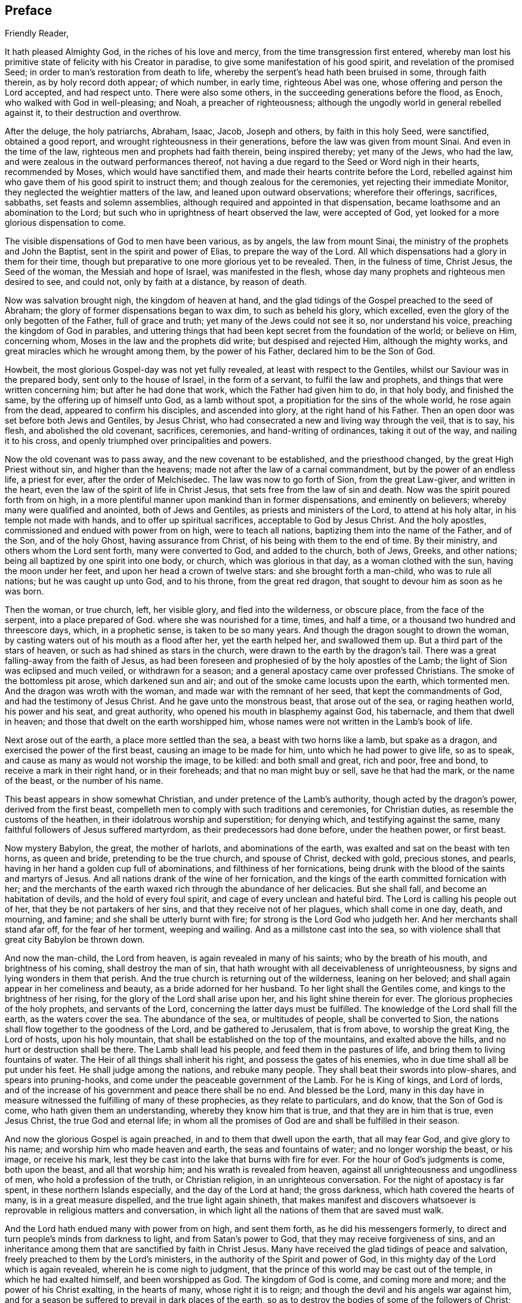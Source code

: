 == Preface

[.salutation]
Friendly Reader,

It hath pleased Almighty God, in the riches of his love and mercy,
from the time transgression first entered,
whereby man lost his primitive state of felicity with his Creator in paradise,
to give some manifestation of his good spirit, and revelation of the promised Seed;
in order to man`'s restoration from death to life,
whereby the serpent`'s head hath been bruised in some, through faith therein,
as by holy record doth appear; of which number, in early time, righteous Abel was one,
whose offering and person the Lord accepted, and had respect unto.
There were also some others, in the succeeding generations before the flood, as Enoch,
who walked with God in well-pleasing; and Noah, a preacher of righteousness;
although the ungodly world in general rebelled against it,
to their destruction and overthrow.

After the deluge, the holy patriarchs, Abraham, Isaac, Jacob, Joseph and others,
by faith in this holy Seed, were sanctified, obtained a good report,
and wrought righteousness in their generations,
before the law was given from mount Sinai.
And even in the time of the law, righteous men and prophets had faith therein,
being inspired thereby; yet many of the Jews, who had the law,
and were zealous in the outward performances thereof,
not having a due regard to the Seed or Word nigh in their hearts, recommended by Moses,
which would have sanctified them, and made their hearts contrite before the Lord,
rebelled against him who gave them of his good spirit to instruct them;
and though zealous for the ceremonies, yet rejecting their immediate Monitor,
they neglected the weightier matters of the law, and leaned upon outward observations;
wherefore their offerings, sacrifices, sabbaths, set feasts and solemn assemblies,
although required and appointed in that dispensation,
became loathsome and an abomination to the Lord;
but such who in uprightness of heart observed the law, were accepted of God,
yet looked for a more glorious dispensation to come.

The visible dispensations of God to men have been various, as by angels,
the law from mount Sinai, the ministry of the prophets and John the Baptist,
sent in the spirit and power of Elias, to prepare the way of the Lord.
All which dispensations had a glory in them for their time,
though but preparative to one more glorious yet to be revealed.
Then, in the fulness of time, Christ Jesus, the Seed of the woman,
the Messiah and hope of Israel, was manifested in the flesh,
whose day many prophets and righteous men desired to see, and could not,
only by faith at a distance, by reason of death.

Now was salvation brought nigh, the kingdom of heaven at hand,
and the glad tidings of the Gospel preached to the seed of Abraham;
the glory of former dispensations began to wax dim, to such as beheld his glory,
which excelled, even the glory of the only begotten of the Father,
full of grace and truth; yet many of the Jews could not see it so,
nor understand his voice, preaching the kingdom of God in parables,
and uttering things that had been kept secret from the foundation of the world;
or believe on Him, concerning whom, Moses in the law and the prophets did write;
but despised and rejected Him, although the mighty works,
and great miracles which he wrought among them, by the power of his Father,
declared him to be the Son of God.

Howbeit, the most glorious Gospel-day was not yet fully revealed,
at least with respect to the Gentiles, whilst our Saviour was in the prepared body,
sent only to the house of Israel, in the form of a servant,
to fulfil the law and prophets, and things that were written concerning him;
but after he had done that work, which the Father had given him to do, in that holy body,
and finished the same, by the offering up of himself unto God, as a lamb without spot,
a propitiation for the sins of the whole world, he rose again from the dead,
appeared to confirm his disciples, and ascended into glory,
at the right hand of his Father.
Then an open door was set before both Jews and Gentiles, by Jesus Christ,
who had consecrated a new and living way through the veil, that is to say, his flesh,
and abolished the old covenant, sacrifices, ceremonies, and hand-writing of ordinances,
taking it out of the way, and nailing it to his cross,
and openly triumphed over principalities and powers.

Now the old covenant was to pass away, and the new covenant to be established,
and the priesthood changed, by the great High Priest without sin,
and higher than the heavens; made not after the law of a carnal commandment,
but by the power of an endless life, a priest for ever, after the order of Melchisedec.
The law was now to go forth of Sion, from the great Law-giver, and written in the heart,
even the law of the spirit of life in Christ Jesus,
that sets free from the law of sin and death.
Now was the spirit poured forth from on high,
in a more plentiful manner upon mankind than in former dispensations,
and eminently on believers; whereby many were qualified and anointed,
both of Jews and Gentiles, as priests and ministers of the Lord,
to attend at his holy altar, in his temple not made with hands,
and to offer up spiritual sacrifices, acceptable to God by Jesus Christ.
And the holy apostles, commissioned and endued with power from on high,
were to teach all nations, baptizing them into the name of the Father, and of the Son,
and of the holy Ghost, having assurance from Christ,
of his being with them to the end of time.
By their ministry, and others whom the Lord sent forth, many were converted to God,
and added to the church, both of Jews, Greeks, and other nations;
being all baptized by one spirit into one body, or church,
which was glorious in that day, as a woman clothed with the sun,
having the moon under her feet, and upon her head a crown of twelve stars:
and she brought forth a man-child, who was to rule all nations;
but he was caught up unto God, and to his throne, from the great red dragon,
that sought to devour him as soon as he was born.

Then the woman, or true church, left, her visible glory, and fled into the wilderness,
or obscure place, from the face of the serpent, into a place prepared of God.
where she was nourished for a time, times, and half a time,
or a thousand two hundred and threescore days, which, in a prophetic sense,
is taken to be so many years.
And though the dragon sought to drown the woman,
by casting waters out of his mouth as a flood after her, yet the earth helped her,
and swallowed them up.
But a third part of the stars of heaven, or such as had shined as stars in the church,
were drawn to the earth by the dragon`'s tail.
There was a great falling-away from the faith of Jesus,
as had been foreseen and prophesied of by the holy apostles of the Lamb;
the light of Sion was eclipsed and much veiled, or withdrawn for a season;
and a general apostacy came over professed Christians.
The smoke of the bottomless pit arose, which darkened sun and air;
and out of the smoke came locusts upon the earth, which tormented men.
And the dragon was wroth with the woman, and made war with the remnant of her seed,
that kept the commandments of God, and had the testimony of Jesus Christ.
And he gave unto the monstrous beast, that arose out of the sea, or raging heathen world,
his power and his seat, and great authority,
who opened his mouth in blasphemy against God, his tabernacle,
and them that dwell in heaven; and those that dwelt on the earth worshipped him,
whose names were not written in the Lamb`'s book of life.

Next arose out of the earth, a place more settled than the sea,
a beast with two horns like a lamb, but spake as a dragon,
and exercised the power of the first beast, causing an image to be made for him,
unto which he had power to give life, so as to speak,
and cause as many as would not worship the image, to be killed: and both small and great,
rich and poor, free and bond, to receive a mark in their right hand,
or in their foreheads; and that no man might buy or sell, save he that had the mark,
or the name of the beast, or the number of his name.

This beast appears in show somewhat Christian,
and under pretence of the Lamb`'s authority, though acted by the dragon`'s power,
derived from the first beast,
compelleth men to comply with such traditions and ceremonies, for Christian duties,
as resemble the customs of the heathen, in their idolatrous worship and superstition;
for denying which, and testifying against the same,
many faithful followers of Jesus suffered martyrdom,
as their predecessors had done before, under the heathen power, or first beast.

Now mystery Babylon, the great, the mother of harlots, and abominations of the earth,
was exalted and sat on the beast with ten horns, as queen and bride,
pretending to be the true church, and spouse of Christ, decked with gold,
precious stones, and pearls, having in her hand a golden cup full of abominations,
and filthiness of her fornications,
being drunk with the blood of the saints and martyrs of Jesus.
And all nations drank of the wine of her fornication,
and the kings of the earth committed fornication with her;
and the merchants of the earth waxed rich through the abundance of her delicacies.
But she shall fall, and become an habitation of devils,
and the hold of every foul spirit, and cage of every unclean and hateful bird.
The Lord is calling his people out of her, that they be not partakers of her sins,
and that they receive not of her plagues, which shall come in one day, death,
and mourning, and famine; and she shall be utterly burnt with fire;
for strong is the Lord God who judgeth her.
And her merchants shall stand afar off, for the fear of her torment, weeping and wailing.
And as a millstone cast into the sea,
so with violence shall that great city Babylon be thrown down.

And now the man-child, the Lord from heaven, is again revealed in many of his saints;
who by the breath of his mouth, and brightness of his coming,
shall destroy the man of sin,
that hath wrought with all deceivableness of unrighteousness,
by signs and lying wonders in them that perish.
And the true church is returning out of the wilderness, leaning on her beloved;
and shall again appear in her comeliness and beauty, as a bride adorned for her husband.
To her light shall the Gentiles come, and kings to the brightness of her rising,
for the glory of the Lord shall arise upon her, and his light shine therein for ever.
The glorious prophecies of the holy prophets, and servants of the Lord,
concerning the latter days must be fulfilled.
The knowledge of the Lord shall fill the earth, as the waters cover the sea.
The abundance of the sea, or multitudes of people, shall be converted to Sion,
the nations shall flow together to the goodness of the Lord,
and be gathered to Jerusalem, that is from above, to worship the great King,
the Lord of hosts, upon his holy mountain,
that shall be established on the top of the mountains, and exalted above the hills,
and no hurt or destruction shall be there.
The Lamb shall lead his people, and feed them in the pastures of life,
and bring them to living fountains of water.
The Heir of all things shall inherit his right, and possess the gates of his enemies,
who in due time shall all be put under his feet.
He shall judge among the nations, and rebuke many people.
They shall beat their swords into plow-shares, and spears into pruning-hooks,
and come under the peaceable government of the Lamb.
For he is King of kings, and Lord of lords,
and of the increase of his government and peace there shall be no end.
And blessed be the Lord,
many in this day have in measure witnessed the fulfilling of many of these prophecies,
as they relate to particulars, and do know, that the Son of God is come,
who hath given them an understanding, whereby they know him that is true,
and that they are in him that is true, even Jesus Christ, the true God and eternal life;
in whom all the promises of God are and shall be fulfilled in their season.

And now the glorious Gospel is again preached, in and to them that dwell upon the earth,
that all may fear God, and give glory to his name;
and worship him who made heaven and earth, the seas and fountains of water;
and no longer worship the beast, or his image, or receive his mark,
lest they be cast into the lake that burns with fire for ever.
For the hour of God`'s judgments is come, both upon the beast, and all that worship him;
and his wrath is revealed from heaven,
against all unrighteousness and ungodliness of men, who hold a profession of the truth,
or Christian religion, in an unrighteous conversation.
For the night of apostacy is far spent, in these northern Islands especially,
and the day of the Lord at hand; the gross darkness,
which hath covered the hearts of many, is in a great measure dispelled,
and the true light again shineth,
that makes manifest and discovers whatsoever is
reprovable in religious matters and conversation,
in which light all the nations of them that are saved must walk.

And the Lord hath endued many with power from on high, and sent them forth,
as he did his messengers formerly,
to direct and turn people`'s minds from darkness to light, and from Satan`'s power to God,
that they may receive forgiveness of sins,
and an inheritance among them that are sanctified by faith in Christ Jesus.
Many have received the glad tidings of peace and salvation,
freely preached to them by the Lord`'s ministers,
in the authority of the Spirit and power of God,
in this mighty day of the Lord which is again revealed,
wherein he is come nigh to judgment,
that the prince of this world may be cast out of the temple,
in which he had exalted himself, and been worshipped as God.
The kingdom of God is come, and coming more and more;
and the power of his Christ exalting, in the hearts of many, whose right it is to reign;
and though the devil and his angels war against him,
and for a season be suffered to prevail in dark places of the earth,
so as to destroy the bodies of some of the followers of Christ;
yet the Lamb and his followers shall have the victory,
and the devil and his angels must be cast into the lake that burns for ever.

The Lamb`'s warfare is not for the destruction of men`'s lives, but of sin,
the works of the devil in men, and the weapons of his followers are not carnal,
but mighty through God, to the pulling down of strong holds, casting down imaginations,
and every high thing that exalteth itself against the knowledge of God,
and bringing into captivity every thought to the obedience of Christ.
Howbeit the Lamb, who is also the Lion of the tribe of Judah,
hath power to rule the nations with a rod of iron;
therefore blessed are they that abide with and follow the Lamb through tribulations,
in faith and patience,
until they overcome and have their garments washed and made white in his blood;
for they shall reign with him for ever.

Of this number, we have cause to believe, this worthy servant of the Lord,
William Edmundson, author of the ensuing journal, was one.
He was early visited with the inshinings of the
glorious light of this Gospel-day in his own heart,
whereby his state was often opened to him,
though for a time he did not understand what it was that so enlightened him.
He was left an orphan when young and thereby exposed to hardship;
and after he grew up went into the army,
and continued a soldier some time under the parliament,
in the late civil wars in England and Scotland.
Being religiously inclined, he grew weary of that manner of life;
and delivered up his charge, returning towards his native place in England.

Having been before contracted to a young woman in Derbyshire, he married her,
and soon after came into the nation of Ireland, with an intention to settle and trade,
but was under inward affliction upon his soul`'s account.
In a little time he went again to England to buy more goods,
and being in the northern part among his relations, having an inclination in his mind,
he went with two of them to a meeting of the people called Quakers, where,
by the ministry of some of the said people,
both he and his two relatives were convinced of the way of life.
His understanding being opened by the truth,
he then perceived that it was the Lord by his holy Spirit,
who had been at work in his heart from his youth up.
Wherefore he gave up to its manifestations, and loved the Lord`'s judgments,
because of sin, until he was purified, and prepared thereby to be a partaker of mercy,
and a chosen vessel for the Lord`'s service.
Returning again to Ireland, and being made willing to bear the cross of Christ,
he soon met with various trials for the truth`'s sake, and had the greater exercise,
because there was not then any of the people called
Quakers in that nation to have conversation with.
His behaviour and deportment so reached both his wife and brother,
that they were soon convinced of the truth,
and willing to meet with him in his own house, to worship God in spirit,
though in outward silence,
having refreshing seasons together in the presence of the Lord;
and in a little time four more joined with him.
About this time John Tiffin, a servant of the Lord, came over from England,
who was a strength and comfort to Friends;
several were convinced and added to their number.

The Lord was pleased to open the mouth of our said Friend, William Edmundson,
in the testimony of Jesus; and being faithful, his gift for the ministry was enlarged,
so that he became an able minister of Christ Jesus,
skilful in dividing the word of righteousness, plain and powerful in preaching,
sound in doctrine, and profound in the mysteries of God,
which were largely communicated to him.
As a faithful steward and good scribe instructed into the kingdom, he,
by direction of his Lord and Master, brought out of his treasury, things new and old,
suitable to the service required of him, for the glory of God and good of souls;
being willing to spend and be spent in doing the will of him that called him,
not counting his life dear to himself,
that he might finish the service and charge committed to his trust with joy,
but being sensible of the Lord`'s call thereunto,
gave up cheerfully to follow the Lamb through many tribulations,
which attended for his testimony`'s sake.

He preached the Gospel of Christ freely in this nation,
in which he lived and suffered persecution, being often imprisoned in divers places;
once about fourteen weeks in a close nasty dungeon, among felons and malefactors,
where he was almost stifled; frequently stocked, reviled, abused,
and his goods made havoc of by covetous men.
He also went many times into England,
labouring in the work of the Gospel in divers parts, and three times into the Islands,
or English plantations in America, going the warfare at his own cost,
that the Gospel might not be chargeable.
He endured hardship as a good soldier of the Lamb,
approving himself a faithful minister of Christ, in much patience in afflictions,
in necessities, in distresses for the Gospel`'s sake, in watchings, in fastings,
in weariness and painfulness; by pureness, by knowledge,
and by the power of God in his ministry,
of which he had many seals in this nation and England, and in the Islands of America,
whom he had been instrumental in converting to God.

He was in journeyings often, in perils by sea and land, and in the wilderness,
both by wild beasts and bloody men, in the time of the Indian wars in America,
and by robbers, or rapparees in this nation, in the time of the late calamity,
who burnt his house, and carried him away with his two sons,
almost naked in the winter season, to kill them;
but after much hard usage for several days, they were all three,
by the good providence of God, delivered out of their hands.

This our ancient Friend had also exercise and grief by false brethren,
that opposed the testimony given him of the Lord, to bear for his name,
and was not without affliction from some of his own offspring;
yet out of all the Lord delivered and preserved him faithful to a good old age,
through good report and evil report;
so that near the conclusion of his time he could say.
The Lord was his song and his strength.
He was strong and courageous in the Lord`'s work and service,
even after a decay came upon the outward man, by reason of age and infirmities,
being sound and clear in his understanding to the last.

As he had an excellent gift for the ministry,
he was also endued with a large understanding and gift for
government and religious discipline in the church of Christ;
and having a discerning spirit,
stood firm in his zeal against those things that opposed the
good order into which the Lord had gathered his people,
and such as under fair pretence would open a gap for false liberty.
The care of the churches was upon liim, especially in this nation,
where he lived and laboured many years, both in doctrine and discipline;
and as an elder that ruled well, was esteemed highly by the faithful for his work`'s sake.
Temperate he was in eating and drinking; decent and plain in apparel;
in discourse weighty, being mostly concerning the things of God,
tending to instruction and edification.
His countenance and deportment were manly and grave,
expressing a noble and religious disposition of mind; he was a loving husband;
a careful and tender father; a firm friend and kind neighbour; given to hospitality;
and though it was often his lot to be separated
from his wife and children for the Gospel`'s sake,
yet he ordered his affairs with discretion, that there might be no want in his family,
either of commendable employment or necessaries.
But his greater concern and labour was for the public good of the churches,
and promoting the government of Christ Jesus therein,
for which he was zealous to the end,
as appears by divers expressions from him a little before his departure,
some of which follow as a supplement to the ensuing journal.
And when upon due consideration with reflection on past time,
he was persuaded that his day`'s work was done, he humbly desired,
in submission to the will of God, to be dissolved and be with Christ,
to rest from his labour and affliction of body that attended;
which in the Lord`'s time was granted him.

To conclude concerning this our well-beloved friend and elder,
who by faith hath obtained a good report,
and whose memorial is and shall be blessed among the righteous,
I refer the reader to a serious perusal of his following journal,
and those testimonies given forth by faithful Friends and brethren concerning him,
with sincere desire, that the blessing of God may so attend thy reading,
as to excite thee to a faithful improvement of thy time and
the gift of grace bestowed on thee through Christ Jesus,
that thy latter end may be peace, and thy future state eternal happiness.
So in Christian love remain thy well-wishing friend,

[.signed-section-signature]
John Stoddart

[.signed-section-context-close]
Dublin, the 26th of the Eighth month, 1714.
